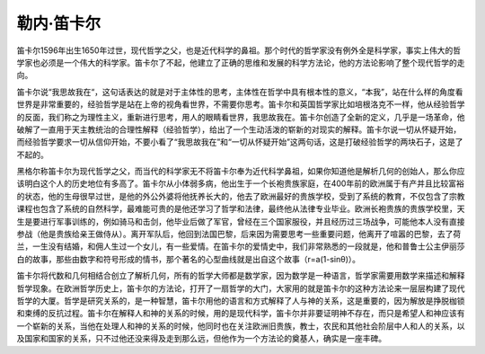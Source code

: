 勒内·笛卡尔
=================================

笛卡尔1596年出生1650年过世，现代哲学之父，也是近代科学的鼻祖。那个时代的哲学家没有例外全是科学家，事实上伟大的哲学家也必须是一个伟大的科学家。笛卡尔了不起，他建立了正确的思维和发展的科学方法论，他的方法论影响了整个现代哲学的走向。

笛卡尔说“我思故我在“，这句话表达的就是对于主体性的思考，主体性在哲学中具有根本性的意义，“本我”，站在什么样的角度看世界是非常重要的，经验哲学是站在上帝的视角看世界，不需要你思考。笛卡尔和英国哲学家比如培根洛克不一样，他从经验哲学的反面，我们称之为理性主义，重新进行思考，用人的眼睛看世界，我思故我在。笛卡尔创造了全新的定义，几乎是一场革命，他破解了一直用于天主教统治的合理性解释（经验哲学），给出了一个生动活泼的崭新的对现实的解释。笛卡尔说一切从怀疑开始，而经验哲学要求一切从信仰开始，不要小看了“我思故我在”和“一切从怀疑开始”这两句话，这是打破经验哲学的两块石子，这是了不起的。

黑格尔称笛卡尔为现代哲学之父，而当代的科学家无不将笛卡尔奉为近代科学鼻祖，如果你知道他是解析几何的创始人，那么你应该明白这个人的历史地位有多高了。笛卡尔从小体弱多病，他出生于一个长袍贵族家庭，在400年前的欧洲属于有产并且比较富裕的状态，他的生母很早过世，是他的外公外婆将他抚养长大的，他去了欧洲最好的贵族学校，受到了系统的教育，不仅包含了宗教课程也包含了系统的自然科学，最难能可贵的是他还学习了哲学和法律，最终他从法律专业毕业。欧洲长袍贵族的贵族学校里，天生是要进行军事训练的，例如骑马和击剑，他毕业后做了军官，曾经在三个国家服役，并且经历过三场战争，可能他本人没有直接参战（他是贵族给亲王做侍从）。离开军队后，他回到法国巴黎，后来因为需要思考一些重要问题，他离开了喧嚣的巴黎，去了荷兰，一生没有结婚，和佣人生过一个女儿，有一些爱情。在笛卡尔的爱情史中，我们非常熟悉的一段就是，他和普鲁士公主伊丽莎白的故事，那些由数字和符号形成的情书，那个著名的心型曲线就是出自这个故事（r=a(1-sinθ)）。

笛卡尔将代数和几何相结合创立了解析几何，所有的哲学大师都是数学家，因为数学是一种语言，哲学家需要用数学来描述和解释哲学现象。在欧洲哲学历史上，笛卡尔的方法论，打开了一扇哲学的大门，大家用的就是笛卡尔的这种方法论来一层层构建了现代哲学的大厦。哲学是研究关系的，是一种智慧，笛卡尔用他的语言和方式解释了人与神的关系，这是重要的，因为解放是挣脱枷锁和束缚的反抗过程。笛卡尔在解释人和神的关系的时候，用的是现代科学，笛卡尔并非要证明神不存在，而只是希望人和神应该有一个崭新的关系，当他在处理人和神的关系的时候，他同时也在关注欧洲旧贵族，教士，农民和其他社会阶层中人和人的关系，以及国家和国家的关系，只不过他还没来得及走到那么远，但他作为一个方法论的奠基人，确实是一座丰碑。
